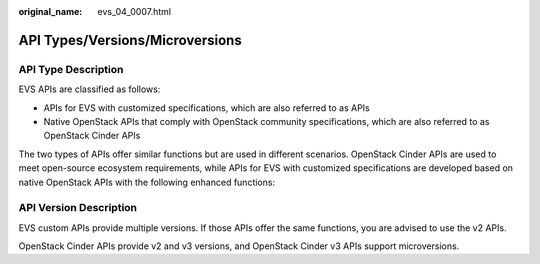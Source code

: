 :original_name: evs_04_0007.html

.. _evs_04_0007:

API Types/Versions/Microversions
================================

API Type Description
--------------------

EVS APIs are classified as follows:

-  APIs for EVS with customized specifications, which are also referred to as APIs
-  Native OpenStack APIs that comply with OpenStack community specifications, which are also referred to as OpenStack Cinder APIs

The two types of APIs offer similar functions but are used in different scenarios. OpenStack Cinder APIs are used to meet open-source ecosystem requirements, while APIs for EVS with customized specifications are developed based on native OpenStack APIs with the following enhanced functions:

API Version Description
-----------------------

EVS custom APIs provide multiple versions. If those APIs offer the same functions, you are advised to use the v2 APIs.

OpenStack Cinder APIs provide v2 and v3 versions, and OpenStack Cinder v3 APIs support microversions.
